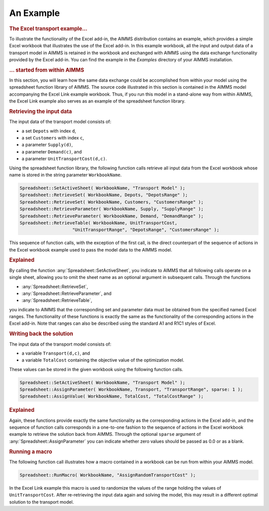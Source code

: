 .. _sec:excel.example:

An Example
==========

.. rubric:: The Excel transport example...

To illustrate the functionality of the Excel add-in, the AIMMS
distribution contains an example, which provides a simple Excel workbook
that illustrates the use of the Excel add-in. In this example workbook,
all the input and output data of a transport model in AIMMS is retained
in the workbook and exchanged with AIMMS using the data exchange
functionality provided by the Excel add-in. You can find the example in
the *Examples* directory of your AIMMS installation.

.. rubric:: ... started from within AIMMS

In this section, you will learn how the same data exchange could be
accomplished from within your model using the spreadsheet function
library of AIMMS. The source code illustrated in this section is
contained in the AIMMS model accompanying the Excel Link example
workbook. Thus, if you run this model in a stand-alone way from within
AIMMS, the Excel Link example also serves as an example of the
spreadsheet function library.

.. rubric:: Retrieving the input data

The input data of the transport model consists of:

-  a set ``Depots`` with index ``d``,

-  a set ``Customers`` with index ``c``,

-  a parameter ``Supply(d)``,

-  a parameter ``Demand(c)``, and

-  a parameter ``UnitTransportCost(d,c)``.

Using the spreadsheet function library, the following function calls
retrieve all input data from the Excel workbook whose name is stored in
the string parameter ``WorkbookName``.

.. code-block:: aimms

	Spreadsheet::SetActiveSheet( WorkbookName, "Transport Model" );
	Spreadsheet::RetrieveSet( WorkbookName, Depots, "DepotsRange" );
	Spreadsheet::RetrieveSet( WorkbookName, Customers, "CustomersRange" );
	Spreadsheet::RetrieveParameter( WorkbookName, Supply, "SupplyRange" );
	Spreadsheet::RetrieveParameter( WorkbookName, Demand, "DemandRange" );
	Spreadsheet::RetrieveTable( WorkbookName, UnitTransportCost,
	                    "UnitTransportRange", "DepotsRange", "CustomersRange" );

This sequence of function calls, with the exception of the first call,
is the direct counterpart of the sequence of actions in the Excel
workbook example used to pass the model data to the AIMMS model.

.. rubric:: Explained

By calling the function :any:`Spreadsheet::SetActiveSheet`, you indicate to
AIMMS that all following calls operate on a single sheet, allowing you
to omit the sheet name as an optional argument in subsequent calls.
Through the functions

-  :any:`Spreadsheet::RetrieveSet`,

-  :any:`Spreadsheet::RetrieveParameter`, and

-  :any:`Spreadsheet::RetrieveTable`,

you indicate to AIMMS that the corresponding set and parameter data must
be obtained from the specified named Excel ranges. The functionality of
these functions is exactly the same as the functionality of the
corresponding actions in the Excel add-in. Note that ranges can also be
described using the standard A1 and R1C1 styles of Excel.

.. rubric:: Writing back the solution

The input data of the transport model consists of:

-  a variable ``Transport(d,c)``, and

-  a variable ``TotalCost`` containing the objective value of the
   optimization model.

These values can be stored in the given workbook using the following
function calls.

.. code-block:: aimms

	Spreadsheet::SetActiveSheet( WorkbookName, "Transport Model" );
	Spreadsheet::AssignParameter( WorkbookName, Transport, "TransportRange", sparse: 1 );
	Spreadsheet::AssignValue( WorkbookName, TotalCost, "TotalCostRange" );

.. rubric:: Explained

Again, these functions provide exactly the same functionality as the
corresponding actions in the Excel add-in, and the sequence of function
calls corresponds in a one-to-one fashion to the sequence of actions in
the Excel workbook example to retrieve the solution back from AIMMS.
Through the optional ``sparse`` argument of
:any:`Spreadsheet::AssignParameter` you can indicate whether zero values
should be passed as 0.0 or as a blank.

.. rubric:: Running a macro

The following function call illustrates how a macro contained in a
workbook can be run from within your AIMMS model.

.. code-block:: aimms

	Spreadsheet::RunMacro( WorkbookName, "AssignRandomTransportCost" );

In the Excel Link example this macro is used to randomize the values of
the range holding the values of ``UnitTransportCost``. After
re-retrieving the input data again and solving the model, this may
result in a different optimal solution to the transport model.